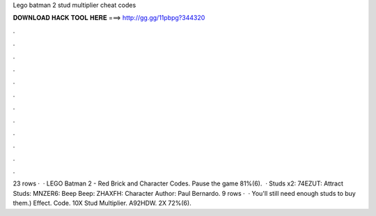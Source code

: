 Lego batman 2 stud multiplier cheat codes

𝐃𝐎𝐖𝐍𝐋𝐎𝐀𝐃 𝐇𝐀𝐂𝐊 𝐓𝐎𝐎𝐋 𝐇𝐄𝐑𝐄 ===> http://gg.gg/11pbpg?344320

.

.

.

.

.

.

.

.

.

.

.

.

23 rows ·  · LEGO Batman 2 - Red Brick and Character Codes. Pause the game 81%(6).  · Studs x2: 74EZUT: Attract Studs: MNZER6: Beep Beep: ZHAXFH: Character Author: Paul Bernardo. 9 rows ·  · You'll still need enough studs to buy them.) Effect. Code. 10X Stud Multiplier. A92HDW. 2X 72%(6).